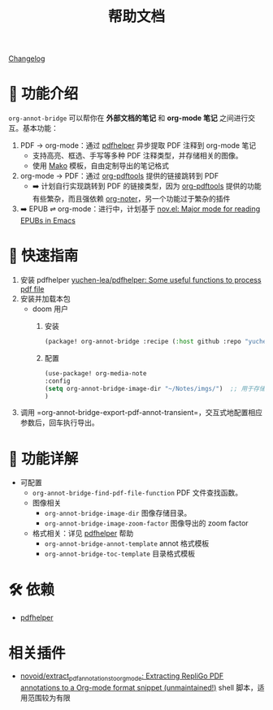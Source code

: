 #+TITLE: 帮助文档

[[file:CHANGELOG.org][Changelog]]

* 🌟 功能介绍

=org-annot-bridge= 可以帮你在 *外部文档的笔记* 和 *org-mode 笔记* 之间进行交互。基本功能：

1. PDF → org-mode：通过 [[https://github.com/yuchen-lea/pdfhelper/tree/master][pdfhelper]] 异步提取 PDF 注释到 org-mode 笔记
   - 支持高亮、框选、手写等多种 PDF 注释类型，并存储相关的图像。
   - 使用 [[https://pypi.org/project/Mako/][Mako]] 模板，自由定制导出的笔记格式
2. org-mode → PDF：通过 [[https://github.com/fuxialexander/org-pdftools][org-pdftools]] 提供的链接跳转到 PDF
   - ➡️ 计划自行实现跳转到 PDF 的链接类型，因为 [[https://github.com/fuxialexander/org-pdftools][org-pdftools]] 提供的功能有些繁杂，而且强依赖 [[https://github.com/weirdNox/org-noter][org-noter]]，另一个功能过于繁杂的插件
3. ➡️ EPUB ⇌ org-mode：进行中，计划基于 [[https://depp.brause.cc/nov.el/img/][nov.el: Major mode for reading EPUBs in Emacs]]

* 🚀 快速指南

1. 安装 pdfhelper [[https://github.com/yuchen-lea/pdfhelper][yuchen-lea/pdfhelper: Some useful functions to process pdf file]]
2. 安装并加载本包
   - doom 用户
     1. 安装
         #+BEGIN_SRC emacs-lisp :tangle "packages.el"
      (package! org-annot-bridge :recipe (:host github :repo "yuchen-lea/org-annot-bridge"))

         #+END_SRC
     2. 配置
          #+BEGIN_SRC emacs-lisp
      (use-package! org-media-note
      :config
      (setq org-annot-bridge-image-dir "~/Notes/imgs/")  ;; 用于存储PDF中提取的图片
      )
          #+END_SRC
3. 调用 =org-annot-bridge-export-pdf-annot-transient=，交互式地配置相应参数后，回车执行导出。

* 📖 功能详解
- 可配置
  + =org-annot-bridge-find-pdf-file-function= PDF 文件查找函数。
  + 图像相关
    - =org-annot-bridge-image-dir= 图像存储目录。
    - =org-annot-bridge-image-zoom-factor= 图像导出的 zoom factor
  + 格式相关：详见 [[https://github.com/yuchen-lea/pdfhelper][pdfhelper]] 帮助
    - =org-annot-bridge-annot-template= annot 格式模板
    - =org-annot-bridge-toc-template= 目录格式模板

* 🛠️ 依赖
-  [[https://github.com/yuchen-lea/pdfhelper][pdfhelper]]

* 相关插件
- [[https://github.com/novoid/extract_pdf_annotations_to_orgmode][novoid/extract_pdf_annotations_to_orgmode: Extracting RepliGo PDF annotations to a Org-mode format snippet (unmaintained!)]] shell 脚本，适用范围较为有限
